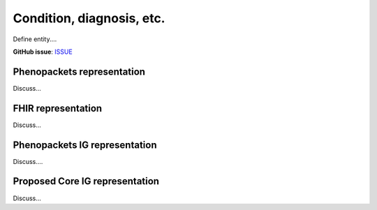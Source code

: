 Condition, diagnosis, etc.
====================================

Define entity....

**GitHub issue**: `ISSUE <https://github.com/phenopackets/domain-analysis/issues/17>`_

Phenopackets representation
++++++++++++++++++++++++++++++

Discuss...

FHIR representation
+++++++++++++++++++++

Discuss...

Phenopackets IG representation
++++++++++++++++++++++++++++++++

Discuss....

Proposed Core IG representation
+++++++++++++++++++++++++++++++++

Discuss...